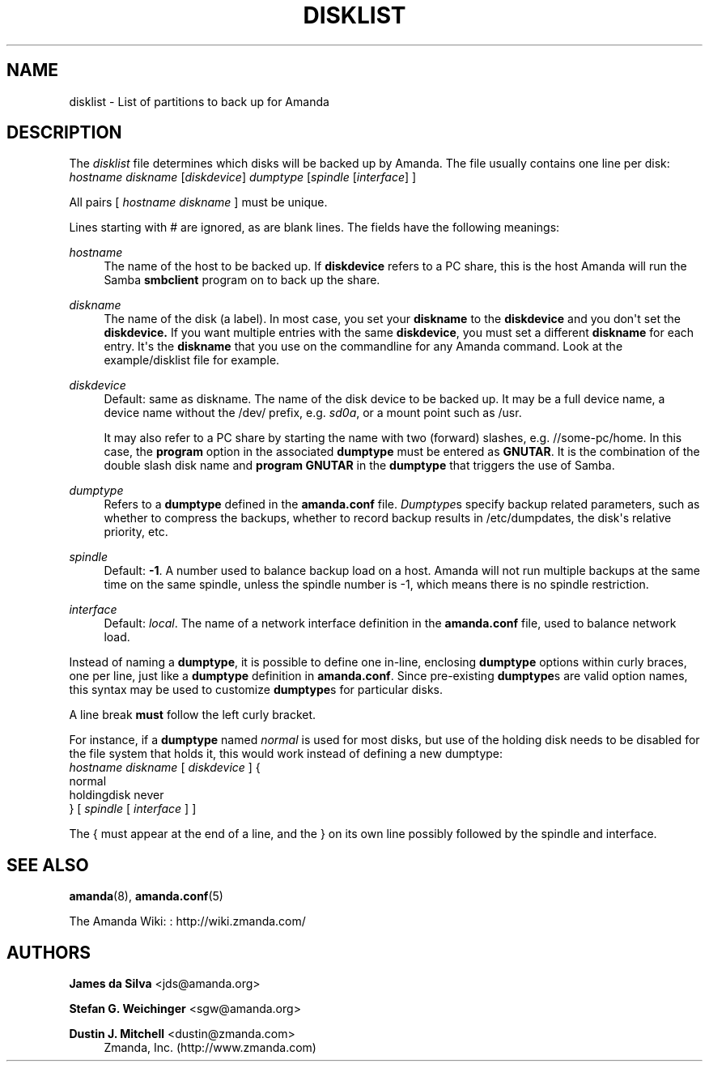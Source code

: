 '\" t
.\"     Title: disklist
.\"    Author: James da Silva <jds@amanda.org>
.\" Generator: DocBook XSL Stylesheets v1.76.1 <http://docbook.sf.net/>
.\"      Date: 02/21/2012
.\"    Manual: File formats and conventions
.\"    Source: Amanda 3.3.1
.\"  Language: English
.\"
.TH "DISKLIST" "5" "02/21/2012" "Amanda 3\&.3\&.1" "File formats and conventions"
.\" -----------------------------------------------------------------
.\" * Define some portability stuff
.\" -----------------------------------------------------------------
.\" ~~~~~~~~~~~~~~~~~~~~~~~~~~~~~~~~~~~~~~~~~~~~~~~~~~~~~~~~~~~~~~~~~
.\" http://bugs.debian.org/507673
.\" http://lists.gnu.org/archive/html/groff/2009-02/msg00013.html
.\" ~~~~~~~~~~~~~~~~~~~~~~~~~~~~~~~~~~~~~~~~~~~~~~~~~~~~~~~~~~~~~~~~~
.ie \n(.g .ds Aq \(aq
.el       .ds Aq '
.\" -----------------------------------------------------------------
.\" * set default formatting
.\" -----------------------------------------------------------------
.\" disable hyphenation
.nh
.\" disable justification (adjust text to left margin only)
.ad l
.\" -----------------------------------------------------------------
.\" * MAIN CONTENT STARTS HERE *
.\" -----------------------------------------------------------------
.SH "NAME"
disklist \- List of partitions to back up for Amanda
.SH "DESCRIPTION"
.PP
The
\fIdisklist\fR
file determines which disks will be backed up by Amanda\&. The file usually contains one line per disk:
.nf
\fIhostname diskname\fR [\fIdiskdevice\fR] \fIdumptype\fR [\fIspindle\fR [\fIinterface\fR] ]
.fi
.PP
All pairs [
\fIhostname diskname\fR
] must be unique\&.
.PP
Lines starting with # are ignored, as are blank lines\&. The fields have the following meanings:
.PP
\fIhostname\fR
.RS 4
The name of the host to be backed up\&. If
\fBdiskdevice\fR
refers to a PC share, this is the host Amanda will run the Samba
\fBsmbclient\fR
program on to back up the share\&.
.RE
.PP
\fIdiskname\fR
.RS 4
The name of the disk (a label)\&. In most case, you set your
\fBdiskname\fR
to the
\fBdiskdevice\fR
and you don\*(Aqt set the
\fBdiskdevice\&.\fR
If you want multiple entries with the same
\fBdiskdevice\fR, you must set a different
\fBdiskname\fR
for each entry\&. It\*(Aqs the
\fBdiskname\fR
that you use on the commandline for any Amanda command\&. Look at the example/disklist file for example\&.
.RE
.PP
\fIdiskdevice\fR
.RS 4
Default: same as diskname\&. The name of the disk device to be backed up\&. It may be a full device name, a device name without the
/dev/
prefix, e\&.g\&.
\fIsd0a\fR, or a mount point such as
/usr\&.
.sp
It may also refer to a PC share by starting the name with two (forward) slashes, e\&.g\&.
//some\-pc/home\&. In this case, the
\fBprogram\fR
option in the associated
\fBdumptype\fR
must be entered as
\fBGNUTAR\fR\&. It is the combination of the double slash disk name and
\fBprogram GNUTAR\fR
in the
\fBdumptype\fR
that triggers the use of Samba\&.
.RE
.PP
\fIdumptype\fR
.RS 4
Refers to a
\fBdumptype\fR
defined in the
\fBamanda\&.conf\fR
file\&.
\fIDumptype\fRs specify backup related parameters, such as whether to compress the backups, whether to record backup results in
/etc/dumpdates, the disk\*(Aqs relative priority, etc\&.
.RE
.PP
\fIspindle\fR
.RS 4
Default:
\fB\-1\fR\&. A number used to balance backup load on a host\&. Amanda will not run multiple backups at the same time on the same spindle, unless the spindle number is \-1, which means there is no spindle restriction\&.
.RE
.PP
\fIinterface\fR
.RS 4
Default:
\fIlocal\fR\&. The name of a network interface definition in the
\fBamanda\&.conf\fR
file, used to balance network load\&.
.RE
.PP
Instead of naming a
\fBdumptype\fR, it is possible to define one in\-line, enclosing
\fBdumptype\fR
options within curly braces, one per line, just like a
\fBdumptype\fR
definition in
\fBamanda\&.conf\fR\&. Since pre\-existing
\fBdumptype\fRs are valid option names, this syntax may be used to customize
\fBdumptype\fRs for particular disks\&.
.PP
A line break
\fBmust\fR
follow the left curly bracket\&.
.PP
For instance, if a
\fBdumptype\fR
named
\fInormal\fR
is used for most disks, but use of the holding disk needs to be disabled for the file system that holds it, this would work instead of defining a new dumptype:
.nf
\fIhostname diskname\fR [ \fIdiskdevice\fR ] {
  normal
  holdingdisk never
} [ \fIspindle\fR [ \fIinterface\fR ] ]
.fi
.PP
The { must appear at the end of a line, and the } on its own line possibly followed by the spindle and interface\&.
.SH "SEE ALSO"
.PP
\fBamanda\fR(8),
\fBamanda.conf\fR(5)
.PP
The Amanda Wiki:
: http://wiki.zmanda.com/
.SH "AUTHORS"
.PP
\fBJames da Silva\fR <\&jds@amanda\&.org\&>
.PP
\fBStefan G\&. Weichinger\fR <\&sgw@amanda\&.org\&>
.PP
\fBDustin J\&. Mitchell\fR <\&dustin@zmanda\&.com\&>
.RS 4
Zmanda, Inc\&. (http://www\&.zmanda\&.com)
.RE
